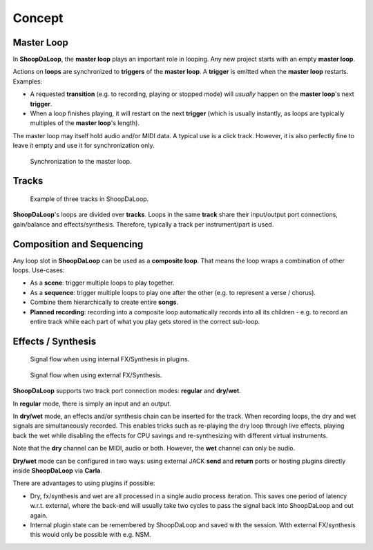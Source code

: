 Concept
=======================================

Master Loop
------------

In **ShoopDaLoop**, the **master loop** plays an important role in looping. Any new project starts with an empty **master loop**.

Actions on **loops** are synchronized to **triggers** of the **master loop**. A **trigger** is emitted when the **master loop** restarts. Examples:

* A requested **transition** (e.g. to recording, playing or stopped mode) will *usually* happen on the **master loop**'s next **trigger**.
* When a loop finishes playing, it will restart on the next **trigger** (which is usually instantly, as loops are typically multiples of the **master loop**'s length).

The master loop may itself hold audio and/or MIDI data. A typical use is a click track. However, it is also perfectly fine to leave it empty and use it for synchronization only.

.. figure:: resources/masterloop.gif
   :width: 200px
   :alt: Synchronization to the master loop.

   Synchronization to the master loop.



Tracks
-------

.. figure:: resources/tracks.png
   :width: 300px
   :alt: tracks in ShoopDaLoop

   Example of three tracks in ShoopDaLoop.

**ShoopDaLoop**'s loops are divided over **tracks**. Loops in the same **track** share their input/output port connections, gain/balance and effects/synthesis. Therefore, typically a track per instrument/part is used.


Composition and Sequencing
--------------------------

Any loop slot in **ShoopDaLoop** can be used as a **composite loop**. That means the loop wraps a combination of other loops. Use-cases:

* As a **scene**: trigger multiple loops to play together.
* As a **sequence**: trigger multiple loops to play one after the other (e.g. to represent a verse / chorus).
* Combine them hierarchically to create entire **songs**.
* **Planned recording**: recording into a composite loop automatically records into all its children - e.g. to record an entire track while each part of what you play gets stored in the correct sub-loop.

Effects / Synthesis
---------------------

.. figure:: resources/fx_plugins.drawio.svg
   :width: 800px
   :alt: FX / Synthesis using plugins.

   Signal flow when using internal FX/Synthesis in plugins.

.. figure:: resources/external_fx.drawio.svg
   :width: 800px
   :alt: FX / Synthesis using external program.

   Signal flow when using external FX/Synthesis.

**ShoopDaLoop** supports two track port connection modes: **regular** and **dry/wet**.

In **regular** mode, there is simply an input and an output.

In **dry/wet** mode, an effects and/or synthesis chain can be inserted for the track. When recording loops, the dry and wet signals are simultaneously recorded. This enables tricks such as re-playing the dry loop through live effects, playing back the wet while disabling the effects for CPU savings and re-synthesizing with different virtual instruments.

Note that the **dry** channel can be MIDI, audio or both. However, the **wet** channel can only be audio.

**Dry/wet** mode can be configured in two ways: using external JACK **send** and **return** ports or hosting plugins directly inside **ShoopDaLoop** via **Carla**. 

There are advantages to using plugins if possible:

* Dry, fx/synthesis and wet are all processed in a single audio process iteration. This saves one period of latency w.r.t. external, where the back-end will usually take two cycles to pass the signal back into ShoopDaLoop and out again.
* Internal plugin state can be remembered by ShoopDaLoop and saved with the session. With external FX/synthesis this would only be possible with e.g. NSM.